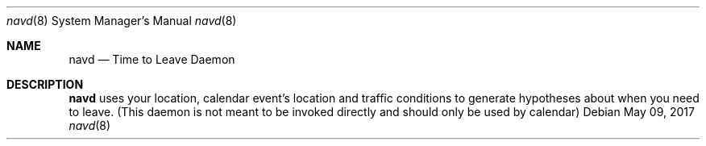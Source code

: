.Dd May 09, 2017
.Dt navd 8
.Os
.Sh NAME
.Nm navd
.Nd Time to Leave Daemon
.Sh DESCRIPTION
.Nm
uses your location, calendar event's location and traffic conditions to generate hypotheses about when you need to leave.  (This daemon is not meant to be invoked directly and should only be used by calendar)
